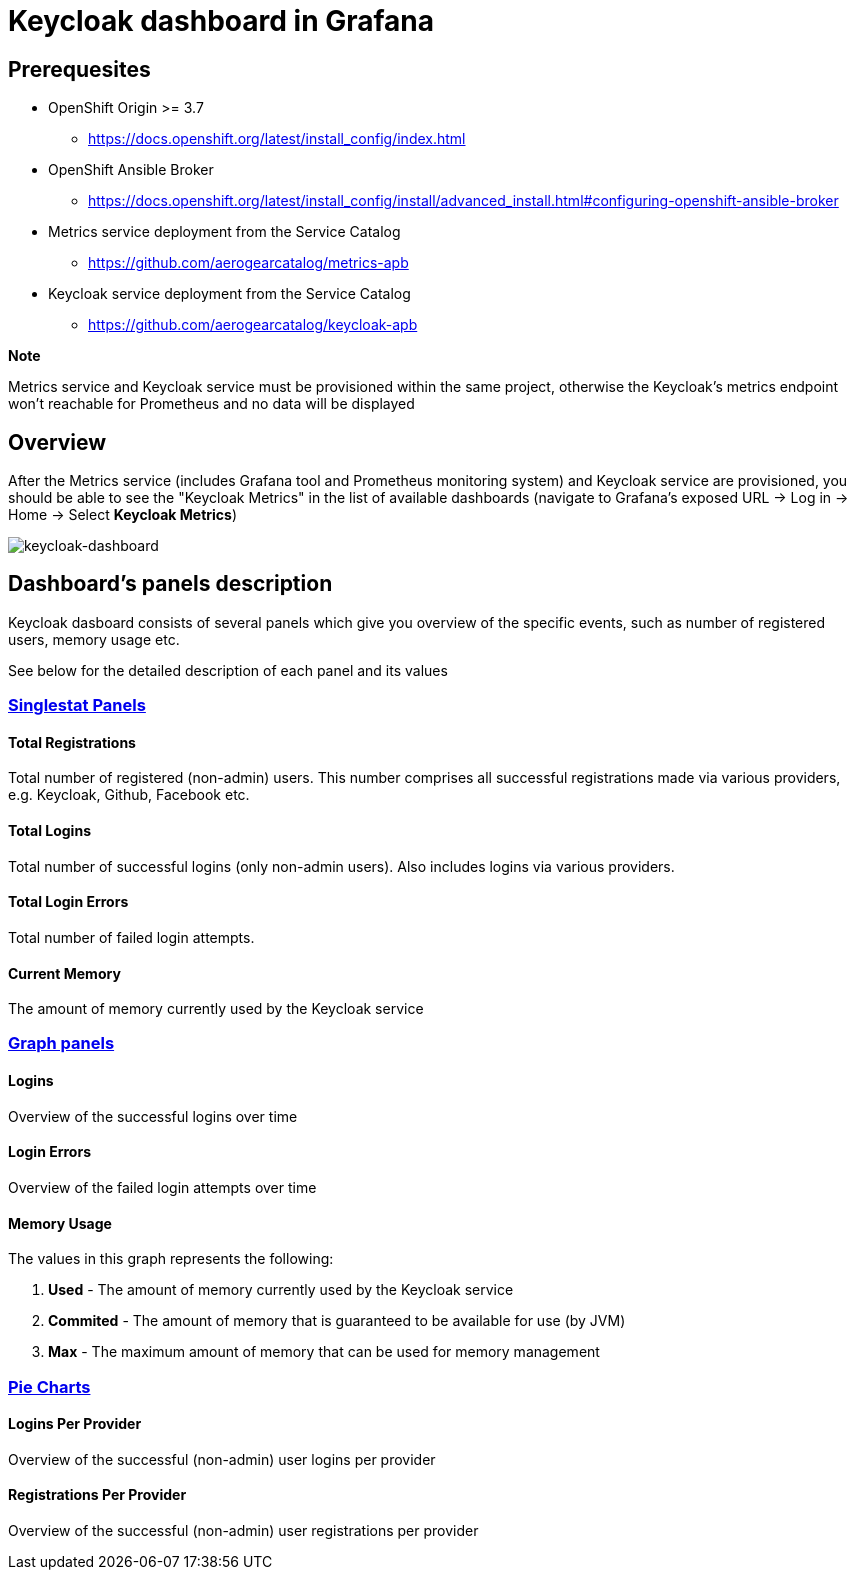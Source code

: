 = Keycloak dashboard in Grafana

== Prerequesites

* OpenShift Origin >= 3.7
** https://docs.openshift.org/latest/install_config/index.html
* OpenShift Ansible Broker
** https://docs.openshift.org/latest/install_config/install/advanced_install.html#configuring-openshift-ansible-broker
* Metrics service deployment from the Service Catalog
** https://github.com/aerogearcatalog/metrics-apb
* Keycloak service deployment from the Service Catalog
** https://github.com/aerogearcatalog/keycloak-apb

*Note*

Metrics service and Keycloak service must be provisioned within the same project,
otherwise the Keycloak's metrics endpoint won't reachable for Prometheus and no data will be displayed

== Overview

After the Metrics service (includes Grafana tool and Prometheus monitoring system) and Keycloak service are provisioned, 
you should be able to see the "Keycloak Metrics" in the list of available dashboards 
(navigate to Grafana's exposed URL -> Log in -> Home -> Select *Keycloak Metrics*)

image:img/keycloak-dashboard/keycloak-dashboard-overview.png[keycloak-dashboard]

== Dashboard's panels description

Keycloak dasboard consists of several panels which give you overview of the specific
events, such as number of registered users, memory usage etc.

See below for the detailed description of each panel and its values

=== link:http://docs.grafana.org/features/panels/singlestat/#singlestat-panel[Singlestat Panels]

==== Total Registrations

Total number of registered (non-admin) users. This number comprises all successful registrations made via various providers, e.g. Keycloak, Github, Facebook etc.

==== Total Logins

Total number of successful logins (only non-admin users). Also includes logins via various providers.

==== Total Login Errors

Total number of failed login attempts.

==== Current Memory

The amount of memory currently used by the Keycloak service

=== link:http://docs.grafana.org/features/panels/graph/#graph-panel[Graph panels]

==== Logins

Overview of the successful logins over time

==== Login Errors

Overview of the failed login attempts over time

==== Memory Usage

The values in this graph represents the following:

. *Used* - The amount of memory currently used by the Keycloak service
. *Commited* - The amount of memory that is guaranteed to be available for use (by JVM)
. *Max* - The maximum amount of memory that can be used for memory management


=== link:https://grafana.com/plugins/grafana-piechart-panel[Pie Charts]

==== Logins Per Provider

Overview of the successful (non-admin) user logins per provider

==== Registrations Per Provider

Overview of the successful (non-admin) user registrations per provider